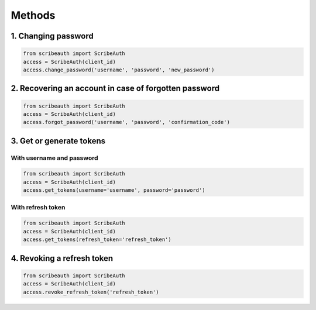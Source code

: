 Methods
=======

1. Changing password
--------------------

.. code:: python

   from scribeauth import ScribeAuth
   access = ScribeAuth(client_id)
   access.change_password('username', 'password', 'new_password')

2. Recovering an account in case of forgotten password
------------------------------------------------------

.. code:: python

   from scribeauth import ScribeAuth
   access = ScribeAuth(client_id)
   access.forgot_password('username', 'password', 'confirmation_code')

3. Get or generate tokens
-------------------------

With username and password
~~~~~~~~~~~~~~~~~~~~~~~~~~

.. code:: python

   from scribeauth import ScribeAuth
   access = ScribeAuth(client_id)
   access.get_tokens(username='username', password='password')

With refresh token
~~~~~~~~~~~~~~~~~~

.. code:: python

   from scribeauth import ScribeAuth
   access = ScribeAuth(client_id)
   access.get_tokens(refresh_token='refresh_token')

4. Revoking a refresh token
---------------------------

.. code:: python

   from scribeauth import ScribeAuth
   access = ScribeAuth(client_id)
   access.revoke_refresh_token('refresh_token')

